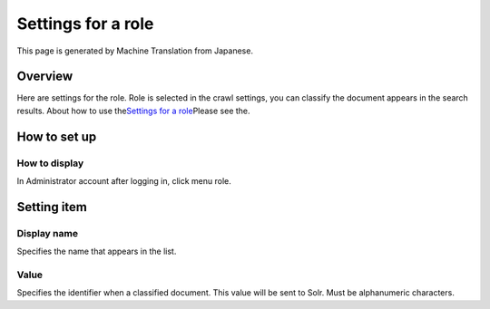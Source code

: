 ===================
Settings for a role
===================

This page is generated by Machine Translation from Japanese.

Overview
========

Here are settings for the role. Role is selected in the crawl settings,
you can classify the document appears in the search results. About how
to use the\ `Settings for a
role <../config/role-setting.html>`__\ Please see the.

How to set up
=============

How to display
--------------

In Administrator account after logging in, click menu role.

|image0|

|image1|

Setting item
============

Display name
------------

Specifies the name that appears in the list.

Value
-----

Specifies the identifier when a classified document. This value will be
sent to Solr. Must be alphanumeric characters.

.. |image0| image:: ../../../resources/images/en/9.0/admin/roleType-1.png
.. |image1| image:: ../../../resources/images/en/9.0/admin/roleType-2.png
